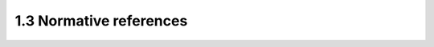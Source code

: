 1.3  Normative references
------------------------------

.. glossary::

    [RFC2119]
        Bradner, S., "Key words for use in RFCs to Indicate Requirement Levels", BCP 14, RFC 2119, March 1997.
        http://www.ietf.org/rfc/rfc2119.txt
     
    [RFC3629]
        Yergeau, F., "UTF-8, a transformation format of ISO 10646", STD 63, RFC 3629, November 2003 
        http://www.ietf.org/rfc/rfc3629.txt
     
    [RFC5246]
        Dierks, T. and E. Rescorla, "The Transport Layer Security (TLS) Protocol Version 1.2", RFC 5246, August 2008.
        http://www.ietf.org/rfc/rfc5246.txt
     
    [RFC6455]
        Fette, I. and A. Melnikov, "The WebSocket Protocol", RFC 6455, December 2011.
        http://www.ietf.org/rfc/rfc6455.txt
     
    [Unicode]
        The Unicode Consortium. The Unicode Standard.
        http://www.unicode.org/versions/latest/
